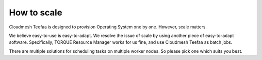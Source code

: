 How to scale
============

Cloudmesh Teefaa is designed to provision Operating System one by one.
However, scale matters.

We believe easy-to-use is easy-to-adapt. We resolve the issue of scale
by using another piece of easy-to-adapt software. Specifically, TORQUE 
Resource Manager works for us fine, and use Cloudmesh Teefaa as batch jobs.

There are multiple solutions for scheduling tasks on multiple worker nodes.
So please pick one which suits you best.
